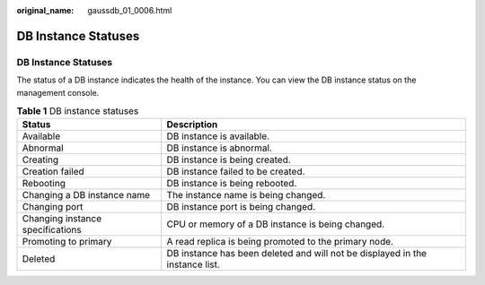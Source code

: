 :original_name: gaussdb_01_0006.html

.. _gaussdb_01_0006:

DB Instance Statuses
====================


DB Instance Statuses
--------------------

The status of a DB instance indicates the health of the instance. You can view the DB instance status on the management console.

.. table:: **Table 1** DB instance statuses

   +----------------------------------+------------------------------------------------------------------------------+
   | Status                           | Description                                                                  |
   +==================================+==============================================================================+
   | Available                        | DB instance is available.                                                    |
   +----------------------------------+------------------------------------------------------------------------------+
   | Abnormal                         | DB instance is abnormal.                                                     |
   +----------------------------------+------------------------------------------------------------------------------+
   | Creating                         | DB instance is being created.                                                |
   +----------------------------------+------------------------------------------------------------------------------+
   | Creation failed                  | DB instance failed to be created.                                            |
   +----------------------------------+------------------------------------------------------------------------------+
   | Rebooting                        | DB instance is being rebooted.                                               |
   +----------------------------------+------------------------------------------------------------------------------+
   | Changing a DB instance name      | The instance name is being changed.                                          |
   +----------------------------------+------------------------------------------------------------------------------+
   | Changing port                    | DB instance port is being changed.                                           |
   +----------------------------------+------------------------------------------------------------------------------+
   | Changing instance specifications | CPU or memory of a DB instance is being changed.                             |
   +----------------------------------+------------------------------------------------------------------------------+
   | Promoting to primary             | A read replica is being promoted to the primary node.                        |
   +----------------------------------+------------------------------------------------------------------------------+
   | Deleted                          | DB instance has been deleted and will not be displayed in the instance list. |
   +----------------------------------+------------------------------------------------------------------------------+
